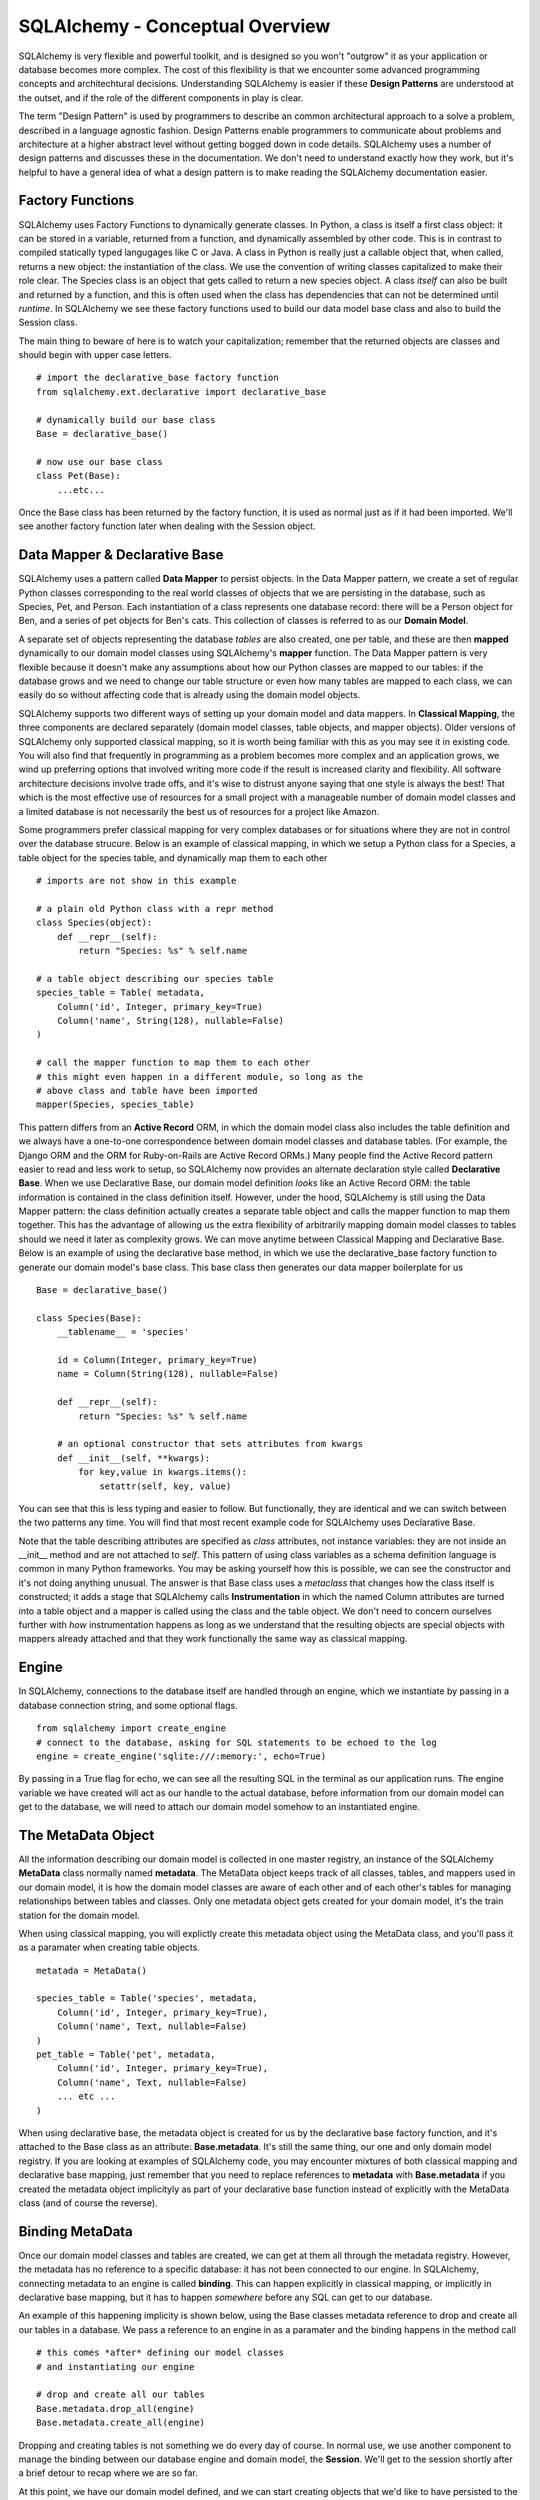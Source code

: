 SQLAlchemy - Conceptual Overview
================================

SQLAlchemy is very flexible and powerful toolkit, and is designed so you won't "outgrow" it  
as your application or database becomes more complex. The cost of this flexibility is that we
encounter some advanced programming concepts and architechtural decisions. 
Understanding SQLAlchemy is easier if these **Design Patterns** are understood at the outset,
and if the role of the different components in play is clear.

The term "Design Pattern" is used by programmers to describe an common architectural approach
to a solve a problem, described in a language agnostic fashion. Design Patterns enable programmers
to communicate about problems and architecture at a higher abstract level without getting bogged
down in code details. SQLAlchemy uses a number of design patterns and discusses these in the
documentation. We don't need to understand exactly how they work, but it's helpful to have a 
general idea of what a design pattern is to make reading the SQLAlchemy documentation easier.

Factory Functions
-----------------
SQLAlchemy uses Factory Functions to dynamically generate classes. In Python, a class is itself a first
class object: it can be stored in a variable, returned from a function, and dynamically assembled by other code. 
This is in contrast to compiled statically typed langugages like C or Java. A class in Python is really
just a callable object that, when called, returns a new object: the instantiation of the class. 
We use the convention of writing classes capitalized to make their role clear. The Species class is an object
that gets called to return a new species object. A class *itself* can also be built and returned by a function,
and this is often used when the class has dependencies that can not be determined
until *runtime*.  In SQLAlchemy we see these factory functions 
used to build our data model base class and also to build the Session class. 

The main thing to beware of here is to watch your capitalization; remember that the returned objects
are classes and should begin with upper case letters. ::

    # import the declarative_base factory function
    from sqlalchemy.ext.declarative import declarative_base

    # dynamically build our base class
    Base = declarative_base()

    # now use our base class
    class Pet(Base):
        ...etc...

Once the Base class has been returned by the factory function, it is used as normal just as
if it had been imported. We'll see another factory function later when dealing with the
Session object.


Data Mapper & Declarative Base
------------------------------
SQLAlchemy uses a pattern called **Data Mapper** to persist objects. In the Data Mapper pattern, 
we create a set of regular Python classes corresponding to the real world classes of objects that we are
persisting in the database, such as Species, Pet, and Person. Each instantiation of a class represents
one database record: there will be a Person object for Ben, and a series of pet objects for Ben's cats. This 
collection of classes is referred to as our **Domain Model**. 

A separate set of objects representing the database *tables* are also 
created, one per table, and these are then **mapped** dynamically to our domain model classes using
SQLAlchemy's **mapper** function.  The Data Mapper pattern is very flexible because it doesn't 
make any assumptions about how our Python classes are mapped to our tables: 
if the database grows and we need to change our table structure or even how many 
tables are mapped to each class, we can easily do so without affecting code that is already 
using the domain model objects.

SQLAlchemy supports two different ways of setting up your domain model and data mappers.
In **Classical Mapping**, the three components are declared separately (domain model classes, table objects,
and mapper objects).  Older versions of SQLAlchemy only supported classical mapping, so it is worth being familiar with 
this as you may see it in existing code. You will also find that frequently in programming as a problem becomes more
complex and an application grows, we wind up preferring options that involved writing more code if the result
is increased clarity and flexibility. All software architecture decisions involve trade offs, and it's wise
to distrust anyone saying that one style is always the best! That which is the most effective use of 
resources for a small project with a manageable number of domain model classes and a limited database is not
necessarily the best us of resources for a project like Amazon. 

Some programmers prefer classical mapping for very complex databases or 
for situations where they are not in control over the database strucure. Below is an example of classical mapping,
in which we setup a Python class for a Species, a table object for the species table, and dynamically map them to each other ::

    # imports are not show in this example
    
    # a plain old Python class with a repr method
    class Species(object):
        def __repr__(self):
            return "Species: %s" % self.name

    # a table object describing our species table
    species_table = Table( metadata, 
        Column('id', Integer, primary_key=True)
        Column('name', String(128), nullable=False)
    )

    # call the mapper function to map them to each other
    # this might even happen in a different module, so long as the
    # above class and table have been imported
    mapper(Species, species_table)
    

This pattern differs from an **Active Record** ORM, in which the domain model class also includes the table
definition and we always have a one-to-one correspondence between domain 
model classes and database tables. (For example, the Django ORM and the ORM for Ruby-on-Rails are Active Record ORMs.)
Many people find the Active Record pattern easier to read and less work to setup, so SQLAlchemy now provides an
alternate declaration style called  **Declarative Base**. When we use Declarative Base, our domain model
definition *looks* like an Active Record ORM: the table information is contained in the class definition
itself. However, under the hood, SQLAlchemy is still using the Data Mapper pattern: the class
definition actually creates a separate table object and calls the mapper function to map them together. 
This has the advantage of allowing us the extra flexibility of arbitrarily mapping domain 
model classes to tables should we need it later as complexity grows. We can move anytime between Classical
Mapping and Declarative Base. Below is an example
of using the declarative base method, in which we use the declarative_base factory function to generate
our domain model's base class. This base class then  generates our data mapper boilerplate for us ::

    Base = declarative_base()
    
    class Species(Base):
        __tablename__ = 'species'
        
        id = Column(Integer, primary_key=True)
        name = Column(String(128), nullable=False)
        
        def __repr__(self):
            return "Species: %s" % self.name

        # an optional constructor that sets attributes from kwargs
        def __init__(self, **kwargs):
            for key,value in kwargs.items():
                setattr(self, key, value)

You can see that this is less typing and easier to follow. But functionally, they are
identical and we can switch between the two patterns any time. You will find that most recent example code
for SQLAlchemy uses Declarative Base.

Note that the table describing attributes are specified as *class* attributes, not instance variables:
they are not inside an __init__ method and are not attached to *self*. This pattern of using
class variables as a schema definition language is common in many Python frameworks. You may
be asking yourself how this is possible, we can see the constructor and it's not doing anything
unusual. The answer is that Base class uses a *metaclass* that changes how the class itself is constructed; it 
adds a stage that SQLAlchemy calls **Instrumentation** in which the named Column attributes are
turned into a table object and a mapper is called using the class and the table object. We don't
need to concern ourselves further with *how* instrumentation happens as long as we understand
that the resulting objects are special objects with mappers already attached and that they 
work functionally the same way as classical mapping.


Engine
------
In SQLAlchemy, connections to the database itself are handled through an engine,
which we instantiate by passing in a database connection string, and some optional
flags. ::

    from sqlalchemy import create_engine
    # connect to the database, asking for SQL statements to be echoed to the log
    engine = create_engine('sqlite:///:memory:', echo=True)

By passing in a True flag for echo, we can see all the resulting SQL in the terminal
as our application runs. The engine variable we have created will act as our handle
to the actual database, before information from our domain model can get to the database,
we will need to attach our domain model somehow to an instantiated engine.


The MetaData Object
-------------------
All the information describing our domain model is collected in one master registry,
an instance of the SQLAlchemy **MetaData** class normally named **metadata**. 
The MetaData object keeps track of all classes, tables, and mappers used in our domain model,
it is how the domain model classes are aware of each other and of each other's tables for
managing relationships between tables and classes. Only one metadata object gets created for
your domain model, it's the train station for the domain model. ::

When using classical mapping, you will explictly create this metadata object using 
the MetaData class, and you'll pass it as a paramater when creating table objects. ::

    metatada = MetaData()
    
    species_table = Table('species', metadata,
        Column('id', Integer, primary_key=True),
        Column('name', Text, nullable=False)
    )    
    pet_table = Table('pet', metadata,
        Column('id', Integer, primary_key=True),
        Column('name', Text, nullable=False)
        ... etc ...
    )
        
When using declarative base, the metadata object is created for us by the declarative 
base factory function, and it's attached to the Base class as an attribute: **Base.metadata**.
It's still the same thing, our one and only domain model registry. If you are looking
at examples of SQLAlchemy code, you may encounter mixtures of both classical mapping
and declarative base mapping, just remember that you need to replace references to 
**metadata** with **Base.metadata** if you created the metadata object implicityly as
part of your declarative base function instead of explicitly with the MetaData class 
(and of course the reverse).

Binding MetaData
----------------
Once our domain model classes and tables are created, we can get at them all 
through the metadata registry. However, the metadata has no reference to a specific
database: it has not been connected to our engine. In SQLAlchemy, connecting metadata 
to an engine is called **binding**. This can happen explicitly in classical mapping,
or implicitly in declarative base mapping, but it has to happen *somewhere* before
any SQL can get to our database.

An example of this happening implicity is shown below, using the Base classes metadata
reference to drop and create all our tables in a database. We pass a reference to
an engine in as a paramater and the binding happens in the method call ::

    # this comes *after* defining our model classes
    # and instantiating our engine
    
    # drop and create all our tables
    Base.metadata.drop_all(engine)
    Base.metadata.create_all(engine)

Dropping and creating tables is not something we do every day of course. 
In normal use, we use another component to manage the binding between our database
engine and domain model, the **Session**. We'll get to the session shortly
after a brief detour to recap where we are so far. 

At this point, we have our domain model defined, and we can start creating objects that we'd like
to have persisted to the database. ::

    from sqlalchemy import create_engine
    from sqlalchemy.ext.declarative import declarative_base
   
    engine = create_engine('sqlite:///:memory:', echo=True)
    
    Base = declarative_base()

    class Species(Base):
        __tablename__ = 'species'
        
        id = Column(Integer, primary_key=True)
        name = Column(String(128), nullable=False)
        
        def __repr__(self):
            return "Species: %s" % self.name

        # we don't need to make an init method
        # Base actually gives us one free that sets kwargs as attributes

    # now we make some objects
    # SQLAlchemy will take care of generating the primary key for us
    cat = Species(name="Cat")     
    dog = Species(name="Dog")


This creates a cat and dog object, but does it write to the database? 
If we trace through our code, we can see that:
    
    * we have an engine, handling our connection to our database
    * we have defined a domain model, registered in the metadata object at Base.metadata
    * we have created some object using our domain model class

However, we have not yet bound the metadata to the engine anywhere, so our new object
has no way of actually getting to the database. This is where the **Session** comes into play.


The Session
-----------
The Session acts as the intermediary between our data model and our actual database. It binds an
engine to a metadata registry, and keeps track of all the objects that should be persisted. It 
manages creating or deleting objects when we retrieve an object from the database using a query, and
it tracks whether any objects we have created or retreived have changed. When we ask it
to save, it takes care of generating and executing the SQL commands for creation, update,
or delete of objects. 

We see a factory function used again to get our Session *class*, and this class is then
used to generate a session object, used for one interactive session of reading
and writing to the database. (Normally we will only be using one engine and
one session at a time, but SQLAlchemy is designed to be flexible enough to work with
multiple databases at once, so it is conceivable that one might have multiple session
factories and session handlers.) In the example below, we build our Session class with
the **sessionmake** factory function and then use it to instantiate a local session object,
passing in a reference to the engine to use in binding. Our local variable, **db_session**,
will be used as our database handle for the duration of our script :: 

    from sqlalchemy.orm import sessionmaker
    Session = sessionmaker(bind=engine)
    db_session = Session()

# TODO: demonstrate how to do this if engine has not been created at time of sessionmaker call


We can now use our session object to query our database to get objects, and to persist new objects
to the database by adding them to the session. Queries will execute immediately,
but adding new objects to the db or updating existing objects requires us to
to **commit the session**. At that point, the SQL for creation and update is
executed. When we are done with our session, we close it. ::

    # now we can use db_session to execute queries
    
    # count our species, this query executes immediately
    num_species = db_session.query(Species).count()

    # make a new species and add to the session
    dog = Species(name='Dog')
    db_session.add(dog)
    rabbit = Species(name='Rabbit')
    db_session.add(rabbit)
    
    # commit: generate and executing the SQL to create dog and rabbit
    db_session.commit()

    # all done, close the session object
    db_session.close()


The astute reader may wonder again where we made our connection between our
metadata and the engine. The session can't do anything until it receives 
either classes or objects created with our domain model classes. It is through
these classes or objects that it has access to the metadata. In the case of
queries, we pass in a class as an argument ::
    
    num_species = db_session.query(Species).count()

And in the case of creating objects, we add the instantiated object to the 
session ::

    rabbit = Species(name='Rabbit')
    db_session.add(rabbit)
    

Session States
--------------
Any instances of our domain model classes will have a **Session state** relative 
to the session: they can be **transient**, **pending**, **persistent**, or **detached**.

When we create our rabbit object, it gets created in the Transient state. It has
no corresponding record in the database, and thus the value of **rabbit.id** is None.
Because we haven't added it to the session, if we exit our script before adding the rabbit
to the session, no rabbit record gets saved. Dog gets added to the session and thus on
commit it gets persisted and then as an ID value corresponding to the database primary key ::

    # make the dog species and rabbit species 
    dog = Species(name='Dog')
    rabbit = Species(name='Rabbit')

    # dog and rabbit are transient and have no DB id
    assert dog.id == None
    assert rabbit.id == None

    # add dog to the session, but not rabbit
    # dog is now in the Pending state, will be persisted on next commit
    db_session.add(dog)

    # dog is Pending, but id is still None!        
    assert dog.id == None    

    # commit: generate and executing the SQL for dog only
    db_session.commit()

    # dog is now in the Persistent state, and has a db id 
    assert dog.id != None

    # all done, close the session object, no rabbit created
    db_session.close()

    # rabbit is still transient, did not get persisted and is discarded on exit
    assert rabbit.id == None


If you are having troubles figuring out what state an object is in you can
use the SQLAlchemy **inspect** function ::

    from sqlalchemy import inspect
    dog_inspection = inspect(dog)
    log.debug(" dog is persistent? %s" % dog_inspection.persistent )


For completeness we'll mention that the final state is **Detached**,
meaning the object has a record in the database
but is not in the session. This can happen if you remove a retreived object
from a session, but isn't something we'll concern ourselves with further here.



Unit of Work and the Indentity Map
----------------------------------
In the example above, we see that the session is used to keep track of new items
we want to persist: we add them to the session, and when we are done, we ask the 
session to commit, at which point all the SQL for generating every new object in 
the session is executed. This is called the Unit of Work pattern: 
the session keeps a running tally for us of everything
that should ultimately result in a database change, and then executes all the pending changes at once
as one unit on a commit or flush. 

This makes it possible for us to make many changes in Python code, distributed
among different methods even, but know
that they will all either work or be rolled back on error. In the example below we
create a species and edit a species, try to commit, and rollback our changes
on any error. Note that in the example below, the rabbbit species does not
need to be added to the session for saving because we retreived it from the
database using the session; it's already in our session object's map of tracked objects
and begins in the Persistent state. This also means that any changes to the
rabbit will be written to the database on the next commit or flush. ::

    # create a session object
    db_session = Session() 
    
    # retrieve the rabbit species, 
    # it's automatically in the session and has state Persistent
    rabbit = db_session.query(Species).filter_by(name='Rabbit').one()

    # we can look at rabbit's ID:
    log.debug("retrieved rabbit, id: %s" % rabbit.id)

    # edit rabbit, does not write changes to db yet
    rabbit.name = 'Bunny Rabbit'
    
    # create hamster, add it to the session
    hamster = Species(name='Hamster')
    guinea_pig = Species(name='Guinea Pig')
    # add both new items at once
    session.add_all( [hamster, guinea_pig] )
    
    # commit, creating hamster/guinea_pig & updating rabbit in the database
    try:
        db_session.commit()
    except:
        # rollback on error, 
        # neither hamster/guinea_pig creation nor rabbit edit will be persisted    
        db_session.rollback()
    finally:
        db_session.close()        


The session is also smart about keeping track of instances of objects that come from 
or should be persisted to the database. It does this by keeping an **Identity Map** of
all the objects persisted in the database. 
This allows the session to know that if we query the session in two different sections of code
and get two seperate references to objects that correspond to the same database record, the
objects should actually be identical and should be treated as equal.
 



    
    
